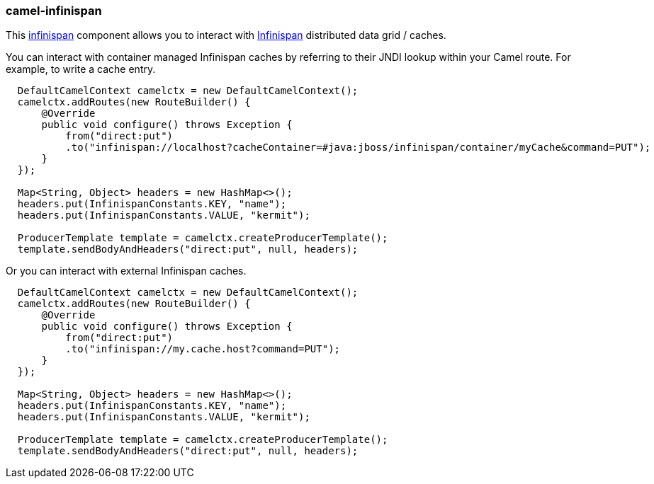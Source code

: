 ### camel-infinispan

This http://camel.apache.org/infinispan.html[infinispan,window=_blank] 
component allows you to interact with http://infinispan.org[Infinispan,window=_blank] distributed data grid / caches.

You can interact with container managed Infinispan caches by referring to their JNDI lookup within your Camel route. For example, to write a cache entry.

[source,java,options="nowrap"]
----
  DefaultCamelContext camelctx = new DefaultCamelContext();
  camelctx.addRoutes(new RouteBuilder() {
      @Override
      public void configure() throws Exception {
          from("direct:put")
          .to("infinispan://localhost?cacheContainer=#java:jboss/infinispan/container/myCache&command=PUT");
      }
  });

  Map<String, Object> headers = new HashMap<>();
  headers.put(InfinispanConstants.KEY, "name");
  headers.put(InfinispanConstants.VALUE, "kermit");

  ProducerTemplate template = camelctx.createProducerTemplate();
  template.sendBodyAndHeaders("direct:put", null, headers);
----

Or you can interact with external Infinispan caches.

[source,java,options="nowrap"]
----
  DefaultCamelContext camelctx = new DefaultCamelContext();
  camelctx.addRoutes(new RouteBuilder() {
      @Override
      public void configure() throws Exception {
          from("direct:put")
          .to("infinispan://my.cache.host?command=PUT");
      }
  });

  Map<String, Object> headers = new HashMap<>();
  headers.put(InfinispanConstants.KEY, "name");
  headers.put(InfinispanConstants.VALUE, "kermit");

  ProducerTemplate template = camelctx.createProducerTemplate();
  template.sendBodyAndHeaders("direct:put", null, headers);
----
